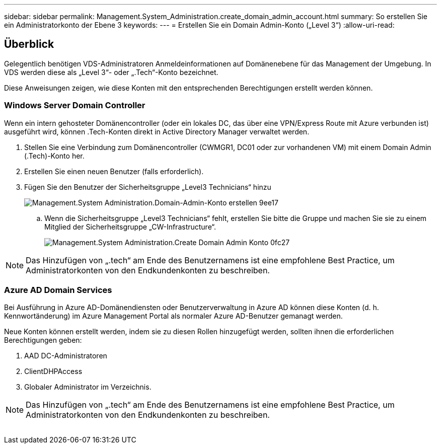---
sidebar: sidebar 
permalink: Management.System_Administration.create_domain_admin_account.html 
summary: So erstellen Sie ein Administratorkonto der Ebene 3 
keywords:  
---
= Erstellen Sie ein Domain Admin-Konto („Level 3“)
:allow-uri-read: 




== Überblick

Gelegentlich benötigen VDS-Administratoren Anmeldeinformationen auf Domänenebene für das Management der Umgebung. In VDS werden diese als „Level 3“- oder „.Tech“-Konto bezeichnet.

Diese Anweisungen zeigen, wie diese Konten mit den entsprechenden Berechtigungen erstellt werden können.



=== Windows Server Domain Controller

Wenn ein intern gehosteter Domänencontroller (oder ein lokales DC, das über eine VPN/Express Route mit Azure verbunden ist) ausgeführt wird, können .Tech-Konten direkt in Active Directory Manager verwaltet werden.

. Stellen Sie eine Verbindung zum Domänencontroller (CWMGR1, DC01 oder zur vorhandenen VM) mit einem Domain Admin (.Tech)-Konto her.
. Erstellen Sie einen neuen Benutzer (falls erforderlich).
. Fügen Sie den Benutzer der Sicherheitsgruppe „Level3 Technicians“ hinzu
+
image::Management.System_Administration.create_domain_admin_account-9ee17.png[Management.System Administration.Domain-Admin-Konto erstellen 9ee17]

+
.. Wenn die Sicherheitsgruppe „Level3 Technicians“ fehlt, erstellen Sie bitte die Gruppe und machen Sie sie zu einem Mitglied der Sicherheitsgruppe „CW-Infrastructure“.
+
image::Management.System_Administration.create_domain_admin_account-0fc27.png[Management.System Administration.Create Domain Admin Konto 0fc27]






NOTE: Das Hinzufügen von „.tech“ am Ende des Benutzernamens ist eine empfohlene Best Practice, um Administratorkonten von den Endkundenkonten zu beschreiben.



=== Azure AD Domain Services

Bei Ausführung in Azure AD-Domänendiensten oder Benutzerverwaltung in Azure AD können diese Konten (d. h. Kennwortänderung) im Azure Management Portal als normaler Azure AD-Benutzer gemanagt werden.

Neue Konten können erstellt werden, indem sie zu diesen Rollen hinzugefügt werden, sollten ihnen die erforderlichen Berechtigungen geben:

. AAD DC-Administratoren
. ClientDHPAccess
. Globaler Administrator im Verzeichnis.



NOTE: Das Hinzufügen von „.tech“ am Ende des Benutzernamens ist eine empfohlene Best Practice, um Administratorkonten von den Endkundenkonten zu beschreiben.

image:l33.png[""]
